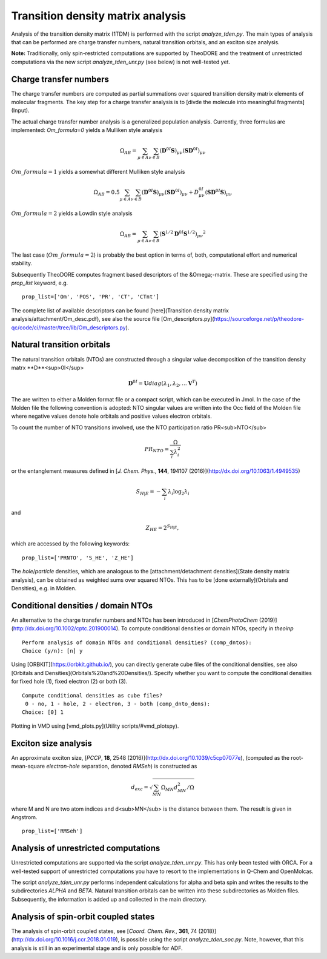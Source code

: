 Transition density matrix analysis
----------------------------------

.. colt_commandline:: theodore run
   :subparsers: options(analyze_tden)
   :header: False

    main_order = usage, pos_args, opt_args, subparser_args, space
    alias = theodore

    [arg_format]
    name = 20
    comment = 60



Analysis of the transition density matrix (1TDM) is performed with the script `analyze_tden.py`. The main types of analysis that can be performed are charge transfer numbers, natural transition orbitals, and an exciton size analysis.

**Note:** Traditionally, only spin-restricted computations are supported by TheoDORE and the treatment of unrestricted computations via the new script `analyze_tden_unr.py`  (see below) is not well-tested yet.

Charge transfer numbers
~~~~~~~~~~~~~~~~~~~~~~~

The charge transfer numbers are computed as partial summations over squared transition density matrix elements of molecular fragments. The key step for a charge transfer analysis is to [divde the molecule into meaningful fragments](Input).

The actual charge transfer number analysis is a generalized population analysis. Currently, three formulas are implemented: `Om_formula=0` yields a Mulliken style analysis

.. math::
   
    \begin{eqnarray}
    \Omega_{AB}=\sum_{\mu\in A}\sum_{\nu\in B}\left(\mathbf{D}^{0I}\mathbf{S}\right)_{\mu\nu}\left(\mathbf{S}\mathbf{D}^{0I}\right)_{\mu\nu}
    \end{eqnarray}

:math:`Om\_formula=1` yields a somewhat different Mulliken style analysis

.. math::

    \begin{eqnarray}
    \Omega_{AB}=0.5\sum_{\mu\in A}\sum_{\nu\in B}\left(\mathbf{D}^{0I}\mathbf{S}\right)_{\mu\nu}\left(\mathbf{S}\mathbf{D}^{0I}\right)_{\mu\nu}+D^{0I}_{\mu\nu}\left(\mathbf{S}\mathbf{D}^{0I}\mathbf{S}\right)_{\mu\nu}
    \end{eqnarray}

:math:`Om\_formula=2` yields a Lowdin style analysis

.. math::

    \begin{eqnarray}
    \Omega_{AB}=\sum_{\mu\in A}\sum_{\nu\in B}\left(\mathbf{S}^{1/2}\mathbf{D}^{0I}\mathbf{S}^{1/2}\right)_{\mu\nu}{}^{2}
    \end{eqnarray}

The last case (:math:`Om\_formula=2`) is probably the best option in terms of, both, computational effort and numerical stability.

Subsequently TheoDORE computes fragment based descriptors of the &Omega;-matrix. These are specified using the `prop_list` keyword, e.g.

::

    prop_list=['Om', 'POS', 'PR', 'CT', 'CTnt']

The complete list of available descriptors can be found [here](Transition density matrix analysis/attachment/Om_desc.pdf), see also the source file [Om_descriptors.py](https://sourceforge.net/p/theodore-qc/code/ci/master/tree/lib/Om_descriptors.py).

Natural transition orbitals
~~~~~~~~~~~~~~~~~~~~~~~~~~~

The natural transition orbitals (NTOs) are constructed through a singular value decomposition of the transition density matrx **D**<sup>0I</sup>

.. math::

    \mathbf{D}^{0I}=\mathbf{U}diag(\lambda_1,\lambda_2,\ldots \mathbf{V}^T)


The are written to either a Molden format file or a compact script, which can be executed in Jmol. In the case of the Molden file the following convention is adopted: NTO singular values are written into the Occ field of the Molden file where negative values denote hole orbitals and positive values electron orbitals.

To count the number of NTO transitions involved, use the NTO participation ratio PR<sub>NTO</sub>

.. math::
    PR_{NTO}=\frac{\Omega}{\sum_i\lambda_i^2}

or the entanglement measures defined in [*J. Chem. Phys.*, **144**, 194107 (2016)](http://dx.doi.org/10.1063/1.4949535)

.. math::
    S_{H|E}=-\sum_i\lambda_i\log_2\lambda_i

and

.. math::
    \begin{eqnarray}
    Z_{HE}=2^{S_{H|E}},
    \end{eqnarray}

which are accessed by the following keywords:

::

    prop_list=['PRNTO', 'S_HE', 'Z_HE']

The *hole*/*particle* densities, which are analogous to the [attachment/detachment densities](State density matrix analysis), can be obtained as weighted sums over squared NTOs. This has to be [done externally](Orbitals and Densities), e.g. in Molden.

Conditional densities / domain NTOs
~~~~~~~~~~~~~~~~~~~~~~~~~~~~~~~~~~~
An alternative to the charge transfer numbers and NTOs has been introduced in [*ChemPhotoChem* (2019)](http://dx.doi.org/10.1002/cptc.201900014). To compute conditional densities or domain NTOs, specify in `theoinp`

::

    Perform analysis of domain NTOs and conditional densities? (comp_dntos):
    Choice (y/n): [n] y

Using [ORBKIT](https://orbkit.github.io/), you can directly generate cube files of the conditional densities, see also [Orbitals and Densities](Orbitals%20and%20Densities/). Specify whether you want to compute the conditional densities for fixed hole (1), fixed electron (2) or both (3).

::

    Compute conditional densities as cube files?
     0 - no, 1 - hole, 2 - electron, 3 - both (comp_dnto_dens):
    Choice: [0] 1

Plotting in VMD using [vmd_plots.py](Utility scripts/#vmd_plotspy).

Exciton size analysis
~~~~~~~~~~~~~~~~~~~~~

An approximate exciton size, [*PCCP*, **18**, 2548 (2016)](http://dx.doi.org/10.1039/c5cp07077e), (computed as the root-mean-square *electron-hole* separation, denoted `RMSeh`) is constructed as

.. math::
    d_{exc}=\sqrt{\sum_{MN}\Omega_{MN}d_{MN}^2/\Omega}

where M and N are two atom indices and d<sub>MN</sub> is the distance between them. The result is given in Angstrom.

::

    prop_list=['RMSeh']

Analysis of unrestricted computations
~~~~~~~~~~~~~~~~~~~~~~~~~~~~~~~~~~~~~

Unrestricted computations are supported via the script `analyze_tden_unr.py`. This has only been tested with ORCA. For a well-tested support of unrestricted computations you have to resort to the implementations in Q-Chem and OpenMolcas.

The script `analyze_tden_unr.py` performs independent calculations for alpha and beta spin and writes the results to the subdirectories `ALPHA` and `BETA`. Natural transition orbitals can be written into these subdirectories as Molden files. Subsequently, the information is added up and collected in the main directory.

Analysis of spin-orbit coupled states
~~~~~~~~~~~~~~~~~~~~~~~~~~~~~~~~~~~~~

The analysis of spin-orbit coupled states, see [*Coord. Chem. Rev.*, **361**, 74 (2018)](http://dx.doi.org/10.1016/j.ccr.2018.01.019), is possible using the script `analyze_tden_soc.py`. Note, however, that this analysis is still in an experimental stage and is only possible for ADF.

